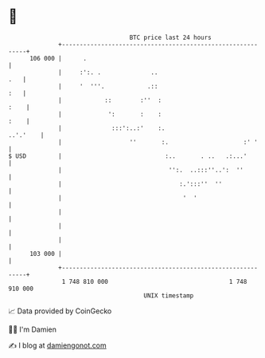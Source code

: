 * 👋

#+begin_example
                                     BTC price last 24 hours                    
                 +------------------------------------------------------------+ 
         106 000 |      .                                                     | 
                 |     :':. .              ..                             .   | 
                 |     '  '''.            .::                             :   | 
                 |            ::        :''  :                           :    | 
                 |             ':       :    :                           :    | 
                 |              :::':..:'    :.                      ..'.'    | 
                 |                   ''       :.                     :' '     | 
   $ USD         |                             :..       . ..   .:...'        | 
                 |                              '':.  ..:::''..':  ''         | 
                 |                                 :.':::''  ''               | 
                 |                                  '  '                      | 
                 |                                                            | 
                 |                                                            | 
                 |                                                            | 
         103 000 |                                                            | 
                 +------------------------------------------------------------+ 
                  1 748 810 000                                  1 748 910 000  
                                         UNIX timestamp                         
#+end_example
📈 Data provided by CoinGecko

🧑‍💻 I'm Damien

✍️ I blog at [[https://www.damiengonot.com][damiengonot.com]]
